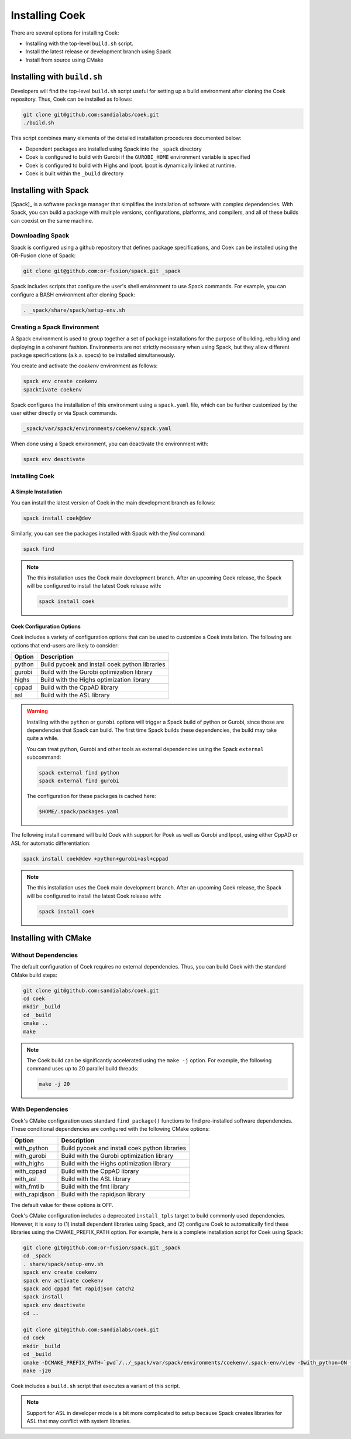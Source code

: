 Installing Coek
===============

There are several options for installing Coek:

* Installing with the top-level ``build.sh`` script.
* Install the latest release or development branch using Spack
* Install from source using CMake

Installing with ``build.sh``
--------------------------------

Developers will find the top-level ``build.sh`` script useful for setting up a
build environment after cloning the Coek repository.  Thus, Coek can be installed as follows:

.. code-block:: bash

    git clone git@github.com:sandialabs/coek.git
    ./build.sh

This script combines many elements of the detailed installation procedures documented below:

* Dependent packages are installed using Spack into the ``_spack`` directory

* Coek is configured to build with Gurobi if the ``GUROBI_HOME`` environment variable is specified

* Coek is configured to build with Highs and Ipopt.  Ipopt is dynamically linked at runtime.

* Coek is built within the ``_build`` directory

Installing with Spack
---------------------

[Spack]_ is a software package manager that simplifies the installation of
software with complex dependencies. With Spack, you can build a package
with multiple versions, configurations, platforms, and compilers, and
all of these builds can coexist on the same machine.

Downloading Spack
~~~~~~~~~~~~~~~~~

Spack is configured using a github repository that defines package specifications, and 
Coek can be installed using the OR-Fusion clone of Spack:

.. code-block:: bash

    git clone git@github.com:or-fusion/spack.git _spack

Spack includes scripts that configure the user's shell environment to use Spack commands.  For example, you can configure a BASH environment after cloning Spack:

.. code-block:: bash

    . _spack/share/spack/setup-env.sh

Creating a Spack Environment
~~~~~~~~~~~~~~~~~~~~~~~~~~~~

A Spack environment is used to group together a set of package
installations for the purpose of building, rebuilding and deploying in
a coherent fashion. Environments are not strictly necessary when using
Spack, but they allow different package specifications (a.k.a. specs)
to be installed simultaneously.

You create and activate the *coekenv* environment as follows:

.. code-block:: bash

    spack env create coekenv
    spacktivate coekenv

Spack configures the installation of this environment using a ``spack.yaml`` file, which can
be further customized by the user either directly or via Spack commands.

.. code-block:: bash

    _spack/var/spack/environments/coekenv/spack.yaml

When done using a Spack environment, you can deactivate the environment with:

.. code-block:: bash

    spack env deactivate


Installing Coek
~~~~~~~~~~~~~~~

A Simple Installation
*********************

You can install the latest version of Coek in the main development branch as follows:

.. code-block:: bash

    spack install coek@dev
   
Similarly, you can see the packages installed with Spack with the *find* command: 

.. code-block:: bash

    spack find

.. note::

    The this installation uses the Coek main development branch. After an upcoming Coek release,
    the Spack will be configured to install the latest Coek release with:

    .. code-block:: bash

        spack install coek

Coek Configuration Options
**************************

Coek includes a variety of configuration options that can be used to customize a Coek installation.  The following are options that end-users are likely to consider:

.. list-table::
    :header-rows: 1

    * - Option 
      - Description
    * - python
      - Build pycoek and install coek python libraries
    * - gurobi
      - Build with the Gurobi optimization library
    * - highs
      - Build with the Highs optimization library
    * - cppad
      - Build with the CppAD library
    * - asl
      - Build with the ASL library

.. warning::

    Installing with the ``python`` or ``gurobi`` options will trigger a Spack build of python or
    Gurobi, since those are dependencies that Spack can build.  The first time Spack builds these
    dependencies, the build may take quite a while.

    You can treat python, Gurobi and other tools as external dependencies using the Spack ``external``
    subcommand:

    .. code-block:: bash

        spack external find python
        spack external find gurobi

    The configuration for these packages is cached here:

    .. code-block:: bash

        $HOME/.spack/packages.yaml

The following install command will build Coek with support for Poek as well as Gurobi and Ipopt, using either CppAD or ASL for automatic differentiation:

.. code-block:: bash

    spack install coek@dev +python+gurobi+asl+cppad

.. note::

    The this installation uses the Coek main development branch. After an upcoming Coek release,
    the Spack will be configured to install the latest Coek release with:

    .. code-block:: bash

        spack install coek

Installing with CMake
---------------------

Without Dependencies
~~~~~~~~~~~~~~~~~~~~

The default configuration of Coek requires no external dependencies.  Thus, you can build Coek
with the standard CMake build steps:

.. code-block:: bash

    git clone git@github.com:sandialabs/coek.git
    cd coek
    mkdir _build
    cd _build
    cmake ..
    make

.. note::

    The Coek build can be significantly accelerated using the ``make -j`` option. For example, the
    following command uses up to 20 parallel build threads:

    .. code-block:: bash

        make -j 20

With Dependencies
~~~~~~~~~~~~~~~~~

Coek's CMake configuration uses standard ``find_package()`` functions to
find pre-installed software dependencies.  These conditional dependencies
are configured with the following CMake options:

.. list-table::
    :header-rows: 1

    * - Option 
      - Description
    * - with_python
      - Build pycoek and install coek python libraries
    * - with_gurobi
      - Build with the Gurobi optimization library
    * - with_highs
      - Build with the Highs optimization library
    * - with_cppad
      - Build with the CppAD library
    * - with_asl
      - Build with the ASL library
    * - with_fmtlib
      - Build with the fmt library
    * - with_rapidjson
      - Build with the rapidjson library

The default value for these options is OFF.

Coek's CMake configuration includes a deprecated ``install_tpls`` target to build commonly used dependencies.  However, it is easy to (1) install dependent libraries using Spack, and (2) configure Coek to automatically find these libraries using the CMAKE_PREFIX_PATH option. For example, here is a complete installation script for Coek using Spack:

.. code-block:: bash

    git clone git@github.com:or-fusion/spack.git _spack
    cd _spack
    . share/spack/setup-env.sh
    spack env create coekenv
    spack env activate coekenv
    spack add cppad fmt rapidjson catch2
    spack install
    spack env deactivate
    cd ..

    git clone git@github.com:sandialabs/coek.git
    cd coek
    mkdir _build
    cd _build
    cmake -DCMAKE_PREFIX_PATH=`pwd`/../_spack/var/spack/environments/coekenv/.spack-env/view -Dwith_python=ON -Dwith_gurobi=ON -Dwith_cppad=ON -Dwith_fmtlib=ON -Dwith_rapidjson=ON -Dwith_tests=ON ..
    make -j20
    
Coek includes a ``build.sh`` script that executes a variant of this script.

.. note::

    Support for ASL in developer mode is a bit more complicated to setup because
    Spack creates libraries for ASL that may conflict with system libraries.

